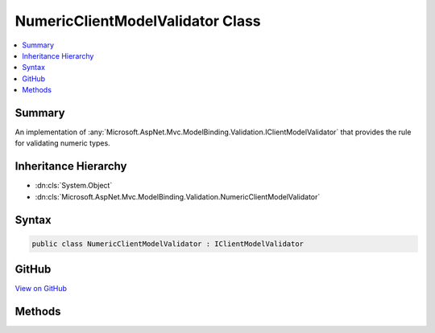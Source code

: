 

NumericClientModelValidator Class
=================================



.. contents:: 
   :local:



Summary
-------

An implementation of :any:`Microsoft.AspNet.Mvc.ModelBinding.Validation.IClientModelValidator` that provides the rule for validating
numeric types.





Inheritance Hierarchy
---------------------


* :dn:cls:`System.Object`
* :dn:cls:`Microsoft.AspNet.Mvc.ModelBinding.Validation.NumericClientModelValidator`








Syntax
------

.. code-block:: csharp

   public class NumericClientModelValidator : IClientModelValidator





GitHub
------

`View on GitHub <https://github.com/aspnet/apidocs/blob/master/aspnet/mvc/src/Microsoft.AspNet.Mvc.DataAnnotations/NumericClientModelValidator.cs>`_





.. dn:class:: Microsoft.AspNet.Mvc.ModelBinding.Validation.NumericClientModelValidator

Methods
-------

.. dn:class:: Microsoft.AspNet.Mvc.ModelBinding.Validation.NumericClientModelValidator
    :noindex:
    :hidden:

    
    .. dn:method:: Microsoft.AspNet.Mvc.ModelBinding.Validation.NumericClientModelValidator.GetClientValidationRules(Microsoft.AspNet.Mvc.ModelBinding.Validation.ClientModelValidationContext)
    
        
        
        
        :type context: Microsoft.AspNet.Mvc.ModelBinding.Validation.ClientModelValidationContext
        :rtype: System.Collections.Generic.IEnumerable{Microsoft.AspNet.Mvc.ModelBinding.Validation.ModelClientValidationRule}
    
        
        .. code-block:: csharp
    
           public IEnumerable<ModelClientValidationRule> GetClientValidationRules(ClientModelValidationContext context)
    

